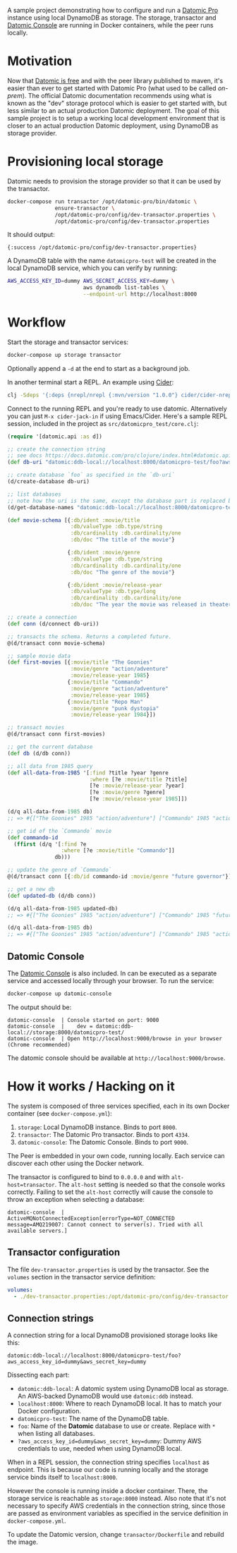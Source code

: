 # -*- mode: org; coding: utf-8; eval: (visual-line-mode 1) -*-

A sample project demonstrating how to configure and run a [[https://www.datomic.com/][Datomic Pro]] instance using local DynamoDB as storage. The storage, transactor and [[https://docs.datomic.com/pro/other-tools/console.html][Datomic Console]] are running in Docker containers, while the peer runs locally.

* Motivation
Now that [[https://blog.datomic.com/2023/04/datomic-is-free.html][Datomic is free]] and with the peer library published to maven, it's easier than ever to get started with Datomic Pro (what used to be called /on-prem/). The official Datomic documentation recommends using what is known as the "dev" storage protocol which is easier to get started with, but less similar to an actual production Datomic deployment. The goal of this sample project is to setup a working local development environment that is closer to an actual production Datomic deployment, using DynamoDB as storage provider.

* Provisioning local storage
Datomic needs to provision the storage provider so that it can be used by the transactor.

#+begin_src sh
docker-compose run transactor /opt/datomic-pro/bin/datomic \
               ensure-transactor \
               /opt/datomic-pro/config/dev-transactor.properties \
               /opt/datomic-pro/config/dev-transactor.properties
#+end_src

It should output:

#+begin_example
{:success /opt/datomic-pro/config/dev-transactor.properties}
#+end_example

A DynamoDB table with the name ~datomicpro-test~ will be created in the local DynamoDB service, which you can verify by running:

#+begin_src sh
AWS_ACCESS_KEY_ID=dummy AWS_SECRET_ACCESS_KEY=dummy \
                        aws dynamodb list-tables \
                        --endpoint-url http://localhost:8000
#+end_src

* Workflow
Start the storage and transactor services:

#+begin_src sh
docker-compose up storage transactor
#+end_src

Optionally append a ~-d~ at the end to start as a background job.

In another terminal start a REPL. An example using [[https://cider.mx/][Cider]]:

#+begin_src sh
clj -Sdeps '{:deps {nrepl/nrepl {:mvn/version "1.0.0"} cider/cider-nrepl {:mvn/version "0.36.0"}}}' -M -m nrepl.cmdline --middleware '["cider.nrepl/cider-middleware"]'
#+end_src

Connect to the running REPL and you're ready to use datomic. Alternatively you can just ~M-x cider-jack-in~ if using Emacs/Cider. Here's a sample REPL session, included in the project as ~src/datomicpro_test/core.clj~:

#+begin_src clojure
(require '[datomic.api :as d])

;; create the connection string
;; see docs https://docs.datomic.com/pro/clojure/index.html#datomic.api/connect
(def db-uri "datomic:ddb-local://localhost:8000/datomicpro-test/foo?aws_access_key_id=dummy&aws_secret_key=dummy")

;; create database `foo` as specified in the `db-uri`
(d/create-database db-uri)

;; list databases
;; note how the uri is the same, except the database part is replaced by `*`
(d/get-database-names "datomic:ddb-local://localhost:8000/datomicpro-test/*?aws_access_key_id=dummy&aws_secret_key=dummy")

(def movie-schema [{:db/ident :movie/title
                    :db/valueType :db.type/string
                    :db/cardinality :db.cardinality/one
                    :db/doc "The title of the movie"}

                   {:db/ident :movie/genre
                    :db/valueType :db.type/string
                    :db/cardinality :db.cardinality/one
                    :db/doc "The genre of the movie"}

                   {:db/ident :movie/release-year
                    :db/valueType :db.type/long
                    :db/cardinality :db.cardinality/one
                    :db/doc "The year the movie was released in theaters"}])

;; create a connection
(def conn (d/connect db-uri))

;; transacts the schema. Returns a completed future.
@(d/transact conn movie-schema)

;; sample movie data
(def first-movies [{:movie/title "The Goonies"
                    :movie/genre "action/adventure"
                    :movie/release-year 1985}
                   {:movie/title "Commando"
                    :movie/genre "action/adventure"
                    :movie/release-year 1985}
                   {:movie/title "Repo Man"
                    :movie/genre "punk dystopia"
                    :movie/release-year 1984}])

;; transact movies
@(d/transact conn first-movies)

;; get the current database
(def db (d/db conn))

;; all data from 1985 query
(def all-data-from-1985 '[:find ?title ?year ?genre
                          :where [?e :movie/title ?title]
                          [?e :movie/release-year ?year]
                          [?e :movie/genre ?genre]
                          [?e :movie/release-year 1985]])

(d/q all-data-from-1985 db)
;; => #{["The Goonies" 1985 "action/adventure"] ["Commando" 1985 "action/adventure"]}

;; get id of the `Commando` movie
(def commando-id
  (ffirst (d/q '[:find ?e
                 :where [?e :movie/title "Commando"]]
               db)))

;; update the genre of `Commando`
@(d/transact conn [{:db/id commando-id :movie/genre "future governor"}])

;; get a new db
(def updated-db (d/db conn))

(d/q all-data-from-1985 updated-db)
;; => #{["The Goonies" 1985 "action/adventure"] ["Commando" 1985 "future governor"]}

(d/q all-data-from-1985 db)
;; => #{["The Goonies" 1985 "action/adventure"] ["Commando" 1985 "action/adventure"]}
#+end_src

** Datomic Console
The [[https://docs.datomic.com/pro/other-tools/console.html][Datomic Console]] is also included. In can be executed as a separate service and accessed locally through your browser. To run the service:

#+begin_src sh
docker-compose up datomic-console
#+end_src

The output should be:

#+begin_example
datomic-console  | Console started on port: 9000
datomic-console  |    dev = datomic:ddb-local://storage:8000/datomicpro-test/
datomic-console  | Open http://localhost:9000/browse in your browser (Chrome recommended)
#+end_example

The datomic console should be available at ~http://localhost:9000/browse~.

* How it works / Hacking on it
The system is composed of three services specified, each in its own Docker container (see ~docker-compose.yml~):

1. ~storage~: Local DynamoDB instance. Binds to port ~8000~.
2. ~transactor~: The Datomic Pro transactor. Binds to port ~4334~.
3. ~datomic-console~: The Datomic Console. Binds to port ~9000~.

The Peer is embedded in your own code, running locally. Each service can discover each other using the Docker network.

The transactor is configured to bind to ~0.0.0.0~ and with ~alt-host=transactor~. The ~alt-host~ setting is needed so that the console works correctly. Failing to set the ~alt-host~ correctly will cause the console to throw an exception when selecting a database:

#+begin_example
datomic-console  | ActiveMQNotConnectedException[errorType=NOT_CONNECTED message=AMQ219007: Cannot connect to server(s). Tried with all available servers.]
#+end_example

** Transactor configuration

The file ~dev-transactor.properties~ is used by the transactor. See the ~volumes~ section in the transactor service definition:

#+begin_src yaml
    volumes:
      - ./dev-transactor.properties:/opt/datomic-pro/config/dev-transactor.properties
#+end_src

** Connection strings

A connection string for a local DynamoDB provisioned storage looks like this:

~datomic:ddb-local://localhost:8000/datomicpro-test/foo?aws_access_key_id=dummy&aws_secret_key=dummy~

Dissecting each part:

- ~datomic:ddb-local~: A datomic system using DynamoDB local as storage. An AWS-backed DynamoDB would use ~datomic:ddb~ instead.
- ~localhost:8000~: Where to reach DynamoDB local. It has to match your Docker configuration.
- ~datomicpro-test~: The name of the DynamoDB table.
- ~foo~: Name of the *Datomic* database to use or create. Replace with ~*~ when listing all databases.
- ~?aws_access_key_id=dummy&aws_secret_key=dummy~: Dummy AWS credentials to use, needed when using DynamoDB local.

When in a REPL session, the connection string specifies ~localhost~ as endpoint. This is because our code is running locally and the storage service binds itself to ~localhost:8000~.

However the console is running inside a docker container. There, the storage service is reachable as ~storage:8000~ instead. Also note that it's not necessary to specify AWS credentials in the connection string, since those are passed as environment variables as specified in the service definition in ~docker-compose.yml~.

To update the Datomic version, change ~transactor/Dockerfile~ and rebuild the image.
